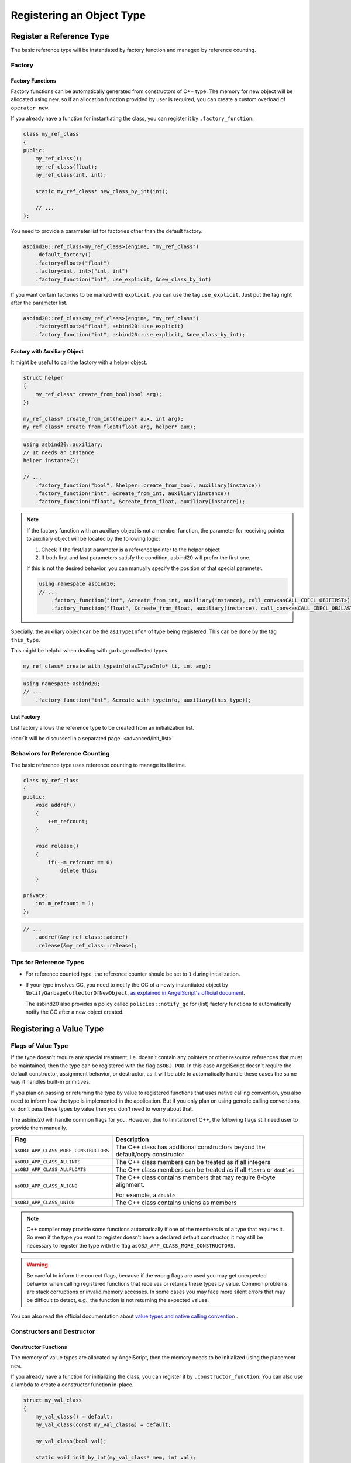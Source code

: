 Registering an Object Type
==========================

Register a Reference Type
-------------------------

The basic reference type will be instantiated by factory function and managed by reference counting.

Factory
~~~~~~~

Factory Functions
^^^^^^^^^^^^^^^^^

Factory functions can be automatically generated from constructors of C++ type.
The memory for new object will be allocated using ``new``,
so if an allocation function provided by user is required, you can create a custom overload of ``operator new``.

If you already have a function for instantiating the class, you can register it by ``.factory_function``.

.. code-block:: c++

    class my_ref_class
    {
    public:
        my_ref_class();
        my_ref_class(float);
        my_ref_class(int, int);

        static my_ref_class* new_class_by_int(int);

        // ...
    };

You need to provide a parameter list for factories other than the default factory.

.. code-block:: c++

    asbind20::ref_class<my_ref_class>(engine, "my_ref_class")
        .default_factory()
        .factory<float>("float")
        .factory<int, int>("int, int")
        .factory_function("int", use_explicit, &new_class_by_int)

If you want certain factories to be marked with ``explicit``, you can use the tag ``use_explicit``.
Just put the tag right after the parameter list.

.. code-block:: c++

    asbind20::ref_class<my_ref_class>(engine, "my_ref_class")
        .factory<float>("float", asbind20::use_explicit)
        .factory_function("int", asbind20::use_explicit, &new_class_by_int);

Factory with Auxiliary Object
^^^^^^^^^^^^^^^^^^^^^^^^^^^^^

It might be useful to call the factory with a helper object.

.. code-block:: c++

    struct helper
    {
        my_ref_class* create_from_bool(bool arg);
    };

    my_ref_class* create_from_int(helper* aux, int arg);
    my_ref_class* create_from_float(float arg, helper* aux);

.. code-block:: c++

    using asbind20::auxiliary;
    // It needs an instance
    helper instance{};

    // ...
        .factory_function("bool", &helper::create_from_bool, auxiliary(instance))
        .factory_function("int", &create_from_int, auxiliary(instance))
        .factory_function("float", &create_from_float, auxiliary(instance));

.. note::
  If the factory function with an auxiliary object is not a member function,
  the parameter for receiving pointer to auxiliary object will be located by the following logic:

  1. Check if the first/last parameter is a reference/pointer to the helper object
  2. If both first and last parameters satisfy the condition, asbind20 will prefer the first one.

  If this is not the desired behavior, you can manually specify the position of that special parameter.

  .. code-block:: c++

    using namespace asbind20;
    // ...
        .factory_function("int", &create_from_int, auxiliary(instance), call_conv<asCALL_CDECL_OBJFIRST>)
        .factory_function("float", &create_from_float, auxiliary(instance), call_conv<asCALL_CDECL_OBJLAST>);

Specially, the auxiliary object can be the ``asITypeInfo*`` of type being registered.
This can be done by the tag ``this_type``.

This might be helpful when dealing with garbage collected types.

.. code-block:: c++

    my_ref_class* create_with_typeinfo(asITypeInfo* ti, int arg);


.. code-block:: c++

    using namespace asbind20;
    // ...
        .factory_function("int", &create_with_typeinfo, auxiliary(this_type));

List Factory
^^^^^^^^^^^^

List factory allows the reference type to be created from an initialization list.

:doc:`It will be discussed in a separated page. <advanced/init_list>`

Behaviors for Reference Counting
~~~~~~~~~~~~~~~~~~~~~~~~~~~~~~~~

The basic reference type uses reference counting to manage its lifetime.

.. code-block:: c++

    class my_ref_class
    {
    public:
        void addref()
        {
            ++m_refcount;
        }

        void release()
        {
            if(--m_refcount == 0)
                delete this;
        }

    private:
        int m_refcount = 1;
    };

.. code-block:: c++

    // ...
        .addref(&my_ref_class::addref)
        .release(&my_ref_class::release);

Tips for Reference Types
~~~~~~~~~~~~~~~~~~~~~~~~

- For reference counted type, the reference counter should be set to ``1`` during initialization.

- If your type involves GC, you need to notify the GC of a newly instantiated object by ``NotifyGarbageCollectorOfNewObject``,
  `as explained in AngelScript's official document <https://www.angelcode.com/angelscript/sdk/docs/manual/doc_gc_object.html#doc_reg_gcref_2>`_.

  The asbind20 also provides a policy called ``policies::notify_gc`` for (list) factory functions to automatically notify the GC after a new object created.

Registering a Value Type
------------------------

Flags of Value Type
~~~~~~~~~~~~~~~~~~~~

If the type doesn't require any special treatment,
i.e. doesn't contain any pointers or other resource references that must be maintained,
then the type can be registered with the flag ``asOBJ_POD``.
In this case AngelScript doesn't require the default constructor, assignment behavior, or destructor,
as it will be able to automatically handle these cases the same way it handles built-in primitives.

If you plan on passing or returning the type by value to registered functions that uses native calling convention,
you also need to inform how the type is implemented in the application.
But if you only plan on using generic calling conventions,
or don't pass these types by value then you don't need to worry about that.

The asbind20 will handle common flags for you.
However, due to limitation of C++, the following flags still need user to provide them manually.

.. list-table::
   :widths: 25 75
   :header-rows: 1

   * - Flag
     - Description

   * - ``asOBJ_APP_CLASS_MORE_CONSTRUCTORS``
     - The C++ class has additional constructors beyond the default/copy constructor

   * - ``asOBJ_APP_CLASS_ALLINTS``
     - The C++ class members can be treated as if all integers

   * - ``asOBJ_APP_CLASS_ALLFLOATS``
     - The C++ class members can be treated as if all ``float``\ s or ``double``\ s

   * - ``asOBJ_APP_CLASS_ALIGN8``
     - The C++ class contains members that may require 8-byte alignment.

       For example, a ``double``

   * - ``asOBJ_APP_CLASS_UNION``
     - The C++ class contains unions as members

.. note::
   C++ compiler may provide some functions automatically if one of the members is of a type that requires it.
   So even if the type you want to register doesn't have a declared default constructor,
   it may still be necessary to register the type with the flag ``asOBJ_APP_CLASS_MORE_CONSTRUCTORS``.

.. warning::
   Be careful to inform the correct flags,
   because if the wrong flags are used you may get unexpected behavior when calling registered functions that receives or returns these types by value.
   Common problems are stack corruptions or invalid memory accesses.
   In some cases you may face more silent errors that may be difficult to detect,
   e.g., the function is not returning the expected values.

You can also read the official documentation about
`value types and native calling convention <https://www.angelcode.com/angelscript/sdk/docs/manual/doc_register_val_type.html#doc_reg_val_2>`_ .

Constructors and Destructor
~~~~~~~~~~~~~~~~~~~~~~~~~~~

Constructor Functions
^^^^^^^^^^^^^^^^^^^^^

The memory of value types are allocated by AngelScript,
then the memory needs to be initialized using the placement ``new``.

If you already have a function for initializing the class, you can register it by ``.constructor_function``.
You can also use a lambda to create a constructor function in-place.

.. code-block:: c++

    struct my_val_class
    {
        my_val_class() = default;
        my_val_class(const my_val_class&) = default;

        my_val_class(bool val);

        static void init_by_int(my_val_class* mem, int val);
        static void init_by_float(float val, my_val_class* mem);

        static my_val_class get_val(int arg0, int arg1);
    };

You need to provide a parameter list for constructors other than the default/copy constructor.

.. code-block:: c++

    asbind20::value_class<my_val_class>(
        engine, "my_val_class", asOBJ_APP_CLASS_MORE_CONSTRUCTORS
    )
        .default_constructor()
        .copy_constructor()
        .constructor<bool>("bool")
        .constructor_function("int", &init_by_int)
        .constructor_function("float", &init_by_float)
        .constructor_function(
            "int, int",
           [](void* mem, int arg0, int arg1)
           { new(mem) my_val_class(get_val(arg0, arg1)); }
        );

If you want certain factories to be marked with ``explicit``, you can use the tag ``use_explicit``.
Just put the tag right after the parameter list.

.. code-block:: c++

    // ...
        .constructor<float>("bool", asbind20::use_explicit)
        .constructor_function("int", asbind20::use_explicit, &init_by_int);

.. note::
  The parameter for receiving pointer to allocated memory will be located by the following logic:

  1. Check if the first/last parameter is a reference/pointer to the type being registered
  2. Check if the type of first/last parameter is ``void*``
  3. If both first and last parameters satisfy the condition, asbind20 will prefer the first one.

  If this is not the desired behavior, you can manually specify the position of that special parameter.

  .. code-block:: c++

    // ...
        .constructor_function("int", &init_by_int, asbind20::call_conv<asCALL_CDECL_OBJFIRST>)
        .constructor_function("float", &init_by_float, asbind20::call_conv<asCALL_CDECL_OBJLAST>);

List Constructor
^^^^^^^^^^^^^^^^

The list constructor allows the value type to be initialized from an initialization list.

:doc:`It will be discussed in a separated page. <advanced/init_list>`

Destructor
^^^^^^^^^^

.. code-block:: c++

    // ...
        .destructor();

Automatically Registering Required Behaviors
^^^^^^^^^^^^^^^^^^^^^^^^^^^^^^^^^^^^^^^^^^^^

You can call the ``.behaviours_by_traits()`` to automatically register type behaviors required by the type flags.
It will register default constructor, copy constructor, destructor,
and assignment operator (``operator=``/``opAssign``) according to the type flags.

.. warning::
   Be careful not to register those behaviors again by standalone helpers,
   otherwise you will get an error message about duplicated things.

This helper function uses flags provided by ``asGetTypeTraits<T>()`` by default.

.. code-block:: c++

    // ...
        .behaviours_by_traits();

You can also provide the flags manually:

.. code-block:: c++

    // ...
        .behaviours_by_traits(asOBJ_APP_CLASS_CDAK);

Object Methods
--------------

Object methods are registered by ``.method()``.
Both non-virtual and virtual methods are registered the same way.

Static member functions of a class are actually global functions,
so those should be registered as :doc:`global functions and not as object methods <global>`.

Member Function
~~~~~~~~~~~~~~~

.. code-block:: c++

    class my_class
    {
    public:
        int foo(bool arg);

        void bar() const;
    };

.. code-block:: c++

    // ...
        .method("int foo(bool arg)", &my_class::foo)
        .method("void bar() const", &my_class::bar);


Extend Class Interface Without Changing Its Implementation
~~~~~~~~~~~~~~~~~~~~~~~~~~~~~~~~~~~~~~~~~~~~~~~~~~~~~~~~~~

Global Functions Taking an Object Parameter
^^^^^^^^^^^^^^^^^^^^^^^^^^^^^^^^^^^^^^^^^^^

It is possible to register a global function that takes a pointer or a reference to the object as a class method.
This can be used to extend the functionality of a class when accessed via AngelScript,
without actually changing the C++ implementation of the class.

.. code-block:: c++

    void foobar_0(my_class& this_, int arg);
    float foobar_1(float arg, const my_class& this_);

.. code-block:: c++

    // ...
        .method("void foobar_0(int arg)", &foobar_0)
        .method("float foobar_1(float arg) const", &foobar_1);

Member Functions from a Helper Object
^^^^^^^^^^^^^^^^^^^^^^^^^^^^^^^^^^^^^

Similar to global functions taking an object parameter,
member functions taking an object parameter from a helper object can also be registered as class methods.

.. code-block:: c++

    struct helper
    {
        void foobar_3(my_class& this_, int arg);
        float foobar_4(float arg, const my_class& this_);
    };

.. code-block:: c++

    // It needs an instance
    helper instance{};

    // ...
        .method("void foobar_3(int arg)", &helper::foobar_3, asbind20::auxiliary(instance))
        .method("float foobar_4(float arg) const", &helper::foobar_4, asbind20::auxiliary(instance));

.. note::
  The parameter for receiving object will be located by the following logic:

  1. Check if the first/last parameter is a reference/pointer to the type being registered
  2. If both first and last parameters satisfy the condition, asbind20 will prefer the first one.

     This is designed to keep consistency with existing C++ paradigm,
     such as how ``std::invoke`` deals with a member function pointer.

  If this is not the desired behavior, you can manually specify the position of that special parameter.

  .. code-block:: c++

    // Instance of the helper object
    helper instance{};
    // Using namespace to simplify code
    using namespace asbind20;

    // ...
        .method("void foobar_0(int arg)", &foobar_0, call_conv<asCALL_CDECL_OBJFIRST>)
        .method("float foobar_1(float arg) const", &foobar_1, call_conv<asCALL_CDECL_OBJLAST>)
        .method("void foobar_3(int arg)", &helper::foobar_3, call_conv<asCALL_THISCALL_OBJFIRST>, auxiliary(instance))
        .method("float foobar_4(float arg) const", &helper::foobar_4, call_conv<asCALL_THISCALL_OBJLAST>, auxiliary(instance));

Function Receiving ``asIScriptGeneric*``
^^^^^^^^^^^^^^^^^^^^^^^^^^^^^^^^^^^^^^^^

.. code-block:: c++

    void gfn(asIScriptGeneric* gen);
    void gfn_using_aux(asIScriptGeneric* gen);

.. code-block:: c++

    // ...
        .method("float gfn()", &gfn)
        .method("int gfn_using_aux()", &gfn_using_aux, asbind20::auxiliary(/* some auxiliary data */));

.. note::
   Make sure the method declaration matches what the registered function does with the ``asIScriptGeneric``!

Methods Using Composite Members
~~~~~~~~~~~~~~~~~~~~~~~~~~~~~~~

*Not implemented yet*

Object Properties
-----------------

Class member variables can be registered,
so that they can be directly accessed by the script without the need for any method calls.

Ordinary Member Variables
~~~~~~~~~~~~~~~~~~~~~~~~~

.. code-block:: c++

    struct my_class
    {
        int a;
        int b;
    };

.. code-block:: c++

    // ...
        // Via a member pointer
        .property("int a", &my_class::a)
        // Via offset
        .property("int b", offsetof(my_class, b));

Composite Members
~~~~~~~~~~~~~~~~~

*Not implemented yet*

Operator Overloads
------------------

Operator overloads are registered by `special method names <https://www.angelcode.com/angelscript/sdk/docs/manual/doc_script_class_ops.html>`_ in AngelScript.
You can just register them like ordinary methods.

However, the tools introduced in this section may help you register operators more easily.

Predefined Operator Helpers
~~~~~~~~~~~~~~~~~~~~~~~~~~~

There are predefined helpers that have the same name as AngelScript declaration.

Given constant C++ references ``a`` and ``b``, as well as a variable ``val`` of the type being registered ``T``,

+----------------------------------------+-----------------------------------+
| AngelScript Declaration                | Equivalent C++ Code               |
+========================================+===================================+
| ``T& opAssign(const T&in)``            | ``val = a``                       |
+----------------------------------------+-----------------------------------+
| ``bool opEquals(const T&in) const``    | ``a == b``                        |
+----------------------------------------+-----------------------------------+
| ``int opCmp(const T&in) const``        | ``translate_three_way(a <=> b)``  |
|                                        | *(see note)*                      |
+----------------------------------------+-----------------------------------+
| ``T& opAddAssign(const T&in)``         | ``val += a``                      |
+----------------------------------------+-----------------------------------+
| ``T& opSub/Div/MulAssign(const T&in)`` | Similar to the above one          |
+----------------------------------------+-----------------------------------+
| ``T& opPreInc/Dec()``                  | ``++val`` / ``--val``             |
+----------------------------------------+-----------------------------------+

The operators with ``T&`` as return type will return reference to the object being used,
so multiple assignment can be chained.

.. note::
    .. doxygenfunction:: asbind20::translate_three_way

    The wrapper requires ``operator<=>`` returns ``std::weak_ordering`` at least,
    i.e., **no** ``std::partial_ordering`` support.
    The result of three way comparison will be translated to integral value recognized by AngelScript.

If the type is registered as value type, there will be some additional predefined helpers.
These helpers will return result by value, so they cannot be used by a reference class.

+----------------------------------------+-----------------------------------+
| AngelScript Declaration                | Equivalent C++ Code               |
+========================================+===================================+
| ``T opAdd(const T&in) const``          | ``a + b``                         |
+----------------------------------------+-----------------------------------+
| ``T opSub/Div/Mul(const T&in) const``  | Similar to the above one          |
+----------------------------------------+-----------------------------------+
| ``T opPostInc/Dec()``                  | ``val++`` / ``val--``             |
+----------------------------------------+-----------------------------------+
| ``T opNeg() const``                    | ``-a``                            |
+----------------------------------------+-----------------------------------+

Example code:

.. code-block:: c++

    struct my_class
    {
        my_class& operator=(const my_class&);

        bool operator==(const my_class&) const;

        std::weak_ordering operator<=>(const my_class&) const;

        my_class& operator+=(const my_class&);
        friend my_class operator+(const my_class& lhs, const my_class& rhs);

        my_class& operator++();

        my_class operator--(int); // the postfix one

        my_class operator-() const;
    };

.. code-block:: c++

    // ...
        .opAssign()
        .opEquals()
        .opCmp()
        .opAddAssign()
        .opPreInc()
        // For value types:
        .opAdd()
        .opPostInc()
        .opNeg();

Type Conversion Operators
~~~~~~~~~~~~~~~~~~~~~~~~~

The type conversion operators can be used to convert types without a conversion constructor.
`This official document <https://www.angelcode.com/angelscript/sdk/docs/manual/doc_script_class_ops.html#doc_script_class_conv>`_ has explained the logic of type conversion in AngelScript

.. code-block:: c++

    struct my_class
    {
        operator bool() const;

        explicit operator std::string() const
    };

The generated conversion operators will use the expression ``static_cast<T>(val)`` internally.

.. code-block:: c++

    // ...
        // Type declaration can be omitted for primitive types
        .opImplConv<bool>()
        // Remember to register support of string at first
        .opConv<std::string>("string");

More Complex Operators
~~~~~~~~~~~~~~~~~~~~~~

If you want to register an operator overload whose signature is not listed above,
you can try the tools in header ``asbind20/operators.hpp``.

Member Aliases
--------------
You can register a member ``funcdef``.

Here use the ``script_array`` from asbind20 extension as an example.
The same logic also applies to other classes.

.. code-block:: c++

    // ...
        .funcdef("bool erase_if_callback(const T&in if_handle_then_const)")
        .method("void erase_if(const erase_if_callback&in fn, uint idx=0, uint n=-1)", /* ... */);

.. note::
   Unlike the raw AngelScript interface,
   you don't need to add the class name into the declaration of member ``funcdef`` for asbind20.

